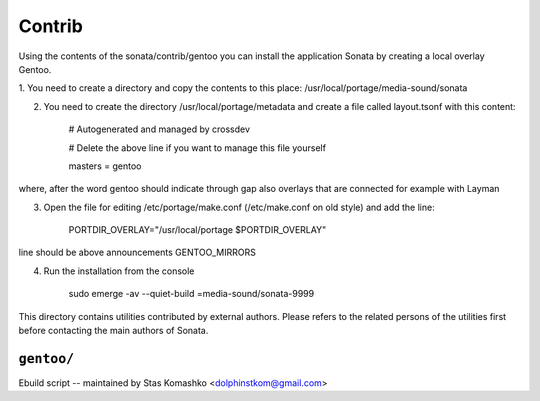 =======
Contrib
=======

Using the contents of the sonata/contrib/gentoo you can install the application Sonata by creating a local overlay Gentoo.

1. You need to create a directory and copy the contents to this place:
/usr/local/portage/media-sound/sonata

2. You need to create the directory /usr/local/portage/metadata and create a file called layout.tsonf with this content:

    # Autogenerated and managed by crossdev
    
    # Delete the above line if you want to manage this file yourself
    
    masters = gentoo


where, after the word gentoo should indicate through gap also overlays that are connected for example with Layman

3. Open the file for editing /etc/portage/make.conf (/etc/make.conf on old style) and add the line:

    PORTDIR_OVERLAY="/usr/local/portage $PORTDIR_OVERLAY"


line should be above announcements GENTOO_MIRRORS

4. Run the installation from the console

    sudo emerge -av --quiet-build =media-sound/sonata-9999






This directory contains utilities contributed by external authors. Please refers
to the related persons of the utilities first before contacting the main authors
of Sonata.

``gentoo/``
===========

Ebuild script -- maintained by Stas Komashko <dolphinstkom@gmail.com>
